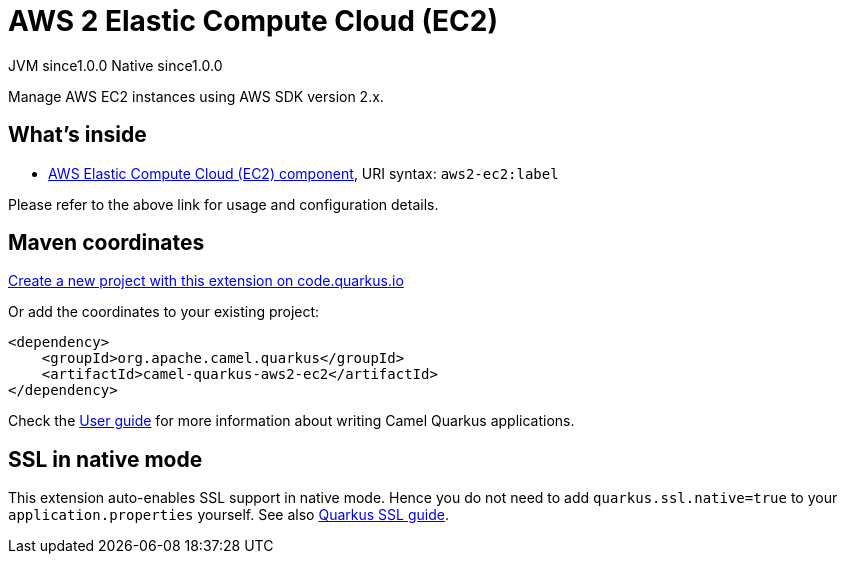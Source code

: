 // Do not edit directly!
// This file was generated by camel-quarkus-maven-plugin:update-extension-doc-page
= AWS 2 Elastic Compute Cloud (EC2)
:page-aliases: extensions/aws2-ec2.adoc
:linkattrs:
:cq-artifact-id: camel-quarkus-aws2-ec2
:cq-native-supported: true
:cq-status: Stable
:cq-status-deprecation: Stable
:cq-description: Manage AWS EC2 instances using AWS SDK version 2.x.
:cq-deprecated: false
:cq-jvm-since: 1.0.0
:cq-native-since: 1.0.0

[.badges]
[.badge-key]##JVM since##[.badge-supported]##1.0.0## [.badge-key]##Native since##[.badge-supported]##1.0.0##

Manage AWS EC2 instances using AWS SDK version 2.x.

== What's inside

* xref:{cq-camel-components}::aws2-ec2-component.adoc[AWS Elastic Compute Cloud (EC2) component], URI syntax: `aws2-ec2:label`

Please refer to the above link for usage and configuration details.

== Maven coordinates

https://code.quarkus.io/?extension-search=camel-quarkus-aws2-ec2[Create a new project with this extension on code.quarkus.io, window="_blank"]

Or add the coordinates to your existing project:

[source,xml]
----
<dependency>
    <groupId>org.apache.camel.quarkus</groupId>
    <artifactId>camel-quarkus-aws2-ec2</artifactId>
</dependency>
----

Check the xref:user-guide/index.adoc[User guide] for more information about writing Camel Quarkus applications.

== SSL in native mode

This extension auto-enables SSL support in native mode. Hence you do not need to add
`quarkus.ssl.native=true` to your `application.properties` yourself. See also
https://quarkus.io/guides/native-and-ssl[Quarkus SSL guide].
